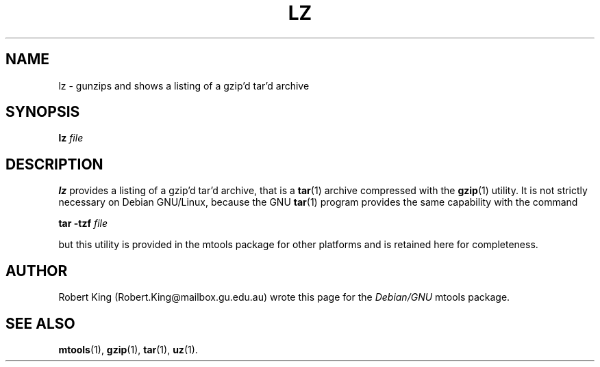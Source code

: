 '\" t
.\" ** The above line should force tbl to be a preprocessor **
.\" Man page for lz
.\"
.\" Copyright (C), 2000, Robert A.R. King
.\"
.\" You may distribute under the terms of the GNU General Public
.\" License as specified in the file COPYING that comes with the mtools
.\" package
.\"
.\" Fri Dec  1 01:50:54 EST 2000 Robert A.R. King (Robert.King@mailbox.gu.edu.au)
.\" 
.TH LZ 1 "Wed Feb 23 00:00:00 EET 2000" "" "Mtools Users Manual"
.SH NAME
lz \- gunzips and shows a listing of a gzip'd tar'd archive
.SH SYNOPSIS
.\" The command line
.B lz 
.I file
.SH DESCRIPTION
.B lz
provides a listing of a gzip'd tar'd archive, that is a \fBtar\fR(1) archive
compressed with the \fBgzip\fR(1) utility.
It is not strictly necessary on Debian GNU/Linux, because the GNU
\fBtar\fR(1) program provides the same capability with the command

.B tar -tzf
.I file

but this utility is provided in the mtools package for other platforms and 
is retained here for completeness.

.SH AUTHOR
Robert King (Robert.King@mailbox.gu.edu.au) wrote this page for the
.I Debian/GNU
mtools package.

.SH "SEE ALSO"
.BR mtools (1), 
.BR gzip (1),
.BR tar (1),
.BR uz (1).
